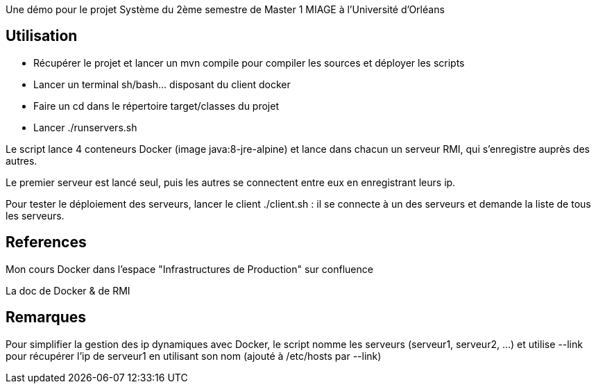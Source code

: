 Une démo pour le projet Système du 2ème semestre de Master 1 MIAGE
à l'Université d'Orléans


== Utilisation

* Récupérer le projet et lancer un mvn compile pour compiler les sources et déployer les scripts

* Lancer un terminal sh/bash... disposant du client docker

* Faire un cd dans le répertoire target/classes du projet

* Lancer ./runservers.sh

Le script lance 4 conteneurs Docker (image java:8-jre-alpine)
et lance dans chacun un serveur RMI, qui s'enregistre auprès des autres.

Le premier serveur est lancé seul, puis les autres se connectent entre eux en enregistrant leurs ip.

Pour tester le déploiement des serveurs, lancer le client ./client.sh : il se connecte à un des serveurs
et demande la liste de tous les serveurs.


== References

Mon cours Docker dans l'espace "Infrastructures de Production" sur confluence

La doc de Docker & de RMI


== Remarques

Pour simplifier la gestion des ip dynamiques avec Docker, le script nomme les serveurs (serveur1, serveur2, ...)
et utilise --link pour récupérer l'ip de serveur1 en utilisant son nom (ajouté à /etc/hosts par --link)
